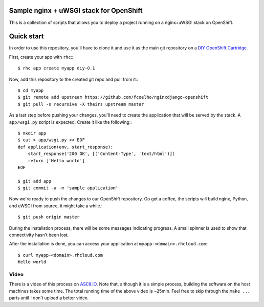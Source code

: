 Sample nginx + uWSGI stack for OpenShift
========================================

This is a collection of scripts that allows you to deploy a project running on
a nginx+uWSGI stack on OpenShift. 

Quick start
===========

In order to use this repository, you'll have to clone it and use it as the
main git repository on a `DIY OpenShift Cartridge`_.

First, create your app with ``rhc``:::
    
    $ rhc app create myapp diy-0.1

Now, add this repository to the created git repo and pull from it:::

    $ cd myapp
    $ git remote add upstream https://github.com/fcoelho/nginxdjango-openshift
    $ git pull -s recursive -X theirs upstream master

As a last step before pushing your changes, you'll need to create the
application that will be served by the stack. A ``app/wsgi.py`` script is
expected. Create it like the following:::

    $ mkdir app
    $ cat > app/wsgi.py << EOF
    def application(env, start_response):
        start_response('200 OK', [('Content-Type', 'text/html')])
        return ['Hello world']
    EOF

    $ git add app
    $ git commit -a -m 'sample application'

Now we're ready to push the changes to our OpenShift repository. Go get a
coffee, the scripts will build nginx, Python, and uWSGI from source, it might
take a while.::

    $ git push origin master

During the installation process, there will be some messages indicating
progress. A small spinner is used to show that connectivity hasn't been lost.

After the installation is done, you can access your application at
``myapp-<domain>.rhcloud.com``:::

    $ curl myapp-<domain>.rhcloud.com
    Hello world

Video
*****

There is a video of this process on `ASCII.IO <http://ascii.io/a/3286>`_. Note
that, although it is a simple process, building the software on the host
machines takes some time. The total running time of the above video is ~25min.
Feel free to skip through the ``make ...`` parts until I don't upload a better
video.

.. _DIY OpenShift Cartridge: https://www.openshift.com/developers/do-it-yourself
